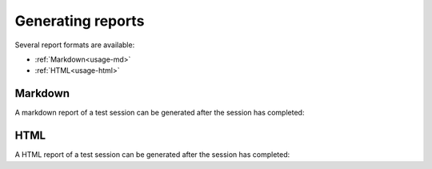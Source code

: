 .. Copyright NTESS. See COPYRIGHT file for details.

   SPDX-License-Identifier: MIT

.. _usage-report:

Generating reports
==================

Several report formats are available:

* :ref:`Markdown<usage-md>`
* :ref:`HTML<usage-html>`

.. _usage-md:

Markdown
--------
A markdown report of a test session can be generated after the session has completed:

.. command-output:: canary run -d TestResults.Markdown ./basic
    :cwd: /examples
    :nocache:
    :setup: rm -rf TestResults.Markdown
    :ellipsis: 0

.. command-output:: canary -C TestResults.Markdown report markdown create
    :nocache:
    :cwd: /examples

.. command-output:: cat TestResults.Markdown/canary-report.md
    :nocache:
    :cwd: /examples

.. _usage-html:

HTML
----

A HTML report of a test session can be generated after the session has completed:

.. command-output:: canary run -d TestResults.HTML ./basic
    :nocache:
    :cwd: /examples
    :ellipsis: 0
    :setup: rm -rf TestResults.HTML

.. command-output:: canary -C TestResults.HTML report html create
    :nocache:
    :cwd: /examples

.. command-output:: cat TestResults.HTML/canary-report.html
    :nocache:
    :cwd: /examples
